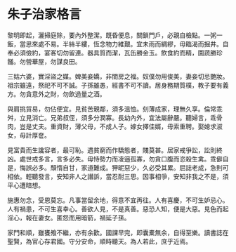 * 朱子治家格言

黎明即起，灑掃庭除，要內外整潔。既昏便息，關鎖門戶，必親自檢點。一粥一飯，當思來處不易。半絲半縷，恆念物力維艱。宜未雨而綢繆，毋臨渴而掘井。自奉必須儉約，宴客切勿留連。器具質而潔，瓦缶勝金玉。飲食約而精，園蔬勝珍饈。勿營華屋，勿謀良田。

三姑六婆，實淫盜之媒。婢美妾嬌，非閨房之福。奴僕勿用俊美，妻妾切忌艷妝。祖宗雖遠，祭祀不可不誠。子孫雖愚，經書不可不讀。居身務期質樸，教子要有義方。勿貪意外之財，勿飲過量之酒。

與肩挑貿易，勿佔便宜。見貧苦親鄰，須多溫恤。刻薄成家，理無久享。倫常乖舛，立見消亡。兄弟叔侄，須多分潤寡。長幼內外，宜法屬辭嚴。聽婦言，乖骨肉，豈是丈夫。重資財，薄父母，不成人子。嫁女擇佳婿，毋索重聘。娶媳求淑女，毋計厚奩。

見富貴而生讒容者，最可恥。遇貧窮而作驕態者，賤莫甚。居家戒爭訟，訟則終凶。處世戒多言，言多必失。毋恃勢力而凌逼孤寡，勿貪口腹而恣殺生禽。乖僻自是，悔誤必多。頹惰自甘，家道難成。狎昵惡少，久必受其累。屈誌老成，急則可相依。輕聽發言，安知非人之譖訴，當忍耐三思。因事相爭，安知非我之不是，須平心遭暗想。

施惠勿念，受恩莫忘。凡事當留余地，得意不宜再往。人有喜慶，不可生妒忌心。人有禍患，不可生喜幸心。善欲人見，不是真善。惡恐人知，便是大惡。見色而起淫心，報在妻女。匿怨而用暗箭，禍延子孫。

家門和順，雖饔飧不繼，亦有余歡。國課早完，即囊橐無余，自得至樂。讀書誌在聖賢，為官心存君國。守分安命，順時聽天。為人若此，庶乎近焉。
